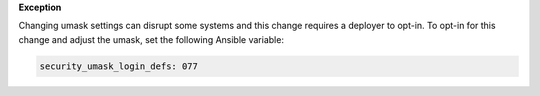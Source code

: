 **Exception**

Changing umask settings can disrupt some systems and this change requires a
deployer to opt-in. To opt-in for this change and adjust the umask, set the
following Ansible variable:

.. code-block:: yaml

    security_umask_login_defs: 077
